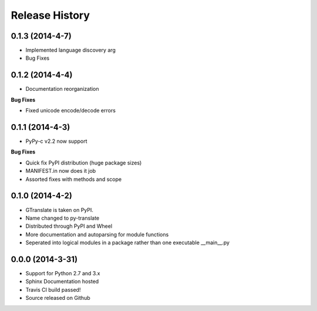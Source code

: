 .. :changelog:

Release History
---------------
0.1.3 (2014-4-7)
++++++++++++++++
- Implemented language discovery arg
- Bug Fixes

0.1.2 (2014-4-4)
++++++++++++++++

- Documentation reorganization

**Bug Fixes**

- Fixed unicode encode/decode errors

0.1.1 (2014-4-3)
++++++++++++++++

- PyPy-c v2.2 now support

**Bug Fixes**

- Quick fix PyPI distribution (huge package sizes)
- MANIFEST.in now does it job
- Assorted fixes with methods and scope

0.1.0 (2014-4-2)
++++++++++++++++

- GTranslate is taken on PyPI.
- Name changed to py-translate
- Distributed through PyPI and Wheel
- More documentation and autoparsing for module functions
- Seperated into logical modules in a package rather than one executable __main__.py

0.0.0 (2014-3-31)
+++++++++++++++++

- Support for Python 2.7 and 3.x
- Sphinx Documentation hosted
- Travis CI build passed!
- Source released on Github
